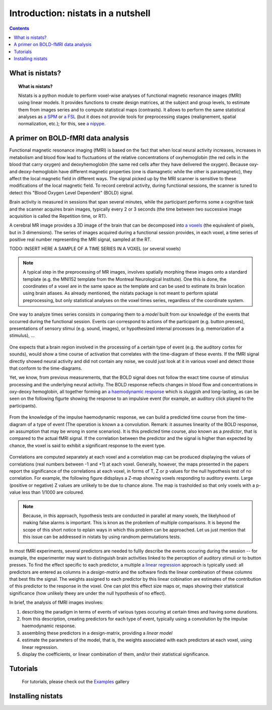 =====================================
Introduction: nistats in a nutshell
=====================================

.. contents:: **Contents**
    :local:
    :depth: 1


What is nistats?
===========================================================================

.. topic:: **What is nistats?**

   Nistats is a python module to perform voxel-wise analyses of functional magnetic resonance images (fMRI) using linear models. It provides functions to create design matrices, at the subject and group levels, to estimate them from images series and to compute statistical maps (contrasts). It allows to perform the same statistical analyses as `a SPM`_ or `a FSL`_ (but it does not provide tools for preprocessing stages (realignement, spatial normalization, etc.); for this, see `a nipype`_.

.. _a SPM: https://www.fil.ion.ucl.ac.uk/spm/

.. _a FSL: https://www.fmrib.ox.ac.uk/fsl

.. _a nipype: https://nipype.readthedocs.io/en/latest/>



A primer on BOLD-fMRI data analysis
===================================

Functional magnetic resonance imaging (fMRI) is based on the fact that when local neural activity increases, increases in metabolism and blood flow lead to fluctuations of the relative concentrations of oxyhemoglobin (the red cells in the blood that carry oxygen) and deoxyhemoglobin (the same red cells after they have delivered the oxygen). Because oxy- and deoxy-hemoglobin have different magnetic properties (one is diamagnetic while the other is paramagnetic), they affect the local magnetic field in different ways. The signal picked up by the MRI scanner is sensitive to these modifications of the local magnetic field. To record cerebral activity, during functional sessions, the scanner is tuned to detect this "Blood Oxygen Level Dependent" (BOLD) signal.

Brain activity is measured in sessions that span several minutes, while the participant performs some a cognitive task and the scanner acquires brain images, typically every 2 or 3 seconds (the time between two successive image acquisition is called the Repetition time, or RT).

A cerebral MR image provides a 3D image of the brain that can be decomposed into `a voxels`_ (the equivalent of pixels, but in 3 dimensions). The series of images acquired during a functional session provides, in each voxel, a time series of positive real number representing the MRI signal, sampled at the RT.

.. _a voxels: https://en.wikipedia.org/wiki/Voxel

TODO: INSERT HERE A SAMPLE OF A TIME SERIES IN A VOXEL (or several voxels)

.. note:: A typical step in the preprocessing of MR images, involves spatially morphing these images onto a standard template (e.g. the MNI152 template from the Montreal Neurological Institute). One this is done, the coordinates of a voxel are in the same space as the template and can be used to estimate its brain location using brain atlases. As already mentioned, the nistats package is not meant to perform spiatal preprocessing, but only statistical analyses on the voxel times series, regardless of the coordinate system. 

One way to analyze times series consists in comparing them to a *model* built from our knowledge of the events that occurred during the functional session. Events can correspond to actions of the participant (e.g. button presses), presentations of sensory stimui (e.g. sound, images), or hypothesized internal processes (e.g. memorization of a stimulus), ...


.. figure:: images/stimulation-time-diagram.png


One expects that a brain region involved in the processing of a certain type of event (e.g. the auditory cortex for sounds), would show a time course of activation that correlates with the time-diagram of these events. If the fMRI signal directly showed neural activity and did not contain any noise, we could just look at it in various voxel and detect those that conform to the time-diagrams.

Yet, we know, from previous measurements, that the BOLD signal does not follow the exact time course of stimulus processing and the underlying neural activity. The BOLD response reflects changes in blood flow and concentrations in oxy-deoxy hemoglobin, all together forming an  `a haemodynamic response`_ which is sluggish and long-lasting, as can be seen on the following figurte showing the response to an impulsive event (for example, an auditory click played to the participants).  

.. figure:: images/spm_iHRF.png

From the knowledge of the impulse haemodynamic response, we can build a predicted time course from the time-diagram of a type of event (The operation is known a a convolution. Remark: it assumes linearity of the BOLD response, an assumption that may be wrong in some scenarios). It is this predicted time course, also known as a *predictor*, that is compared to the actual fMRI signal. If the correlation between the predictor and the signal is higher than expected by chance, the voxel is said to exhibit a significant response to the event type. 


.. _a haemodynamic response: https://en.wikipedia.org/wiki/Haemodynamic_response


.. figure:: images/time-course-and-model-fit-in-a-voxel.png

Correlations are computed separately at each voxel and a correlation map can be produced displaying  the values of correlations (real numbers between -1 and +1) at each voxel. Generally, however, the maps presented in the papers report the significance of the correlations at each voxel, in forms of T, Z or p values for the null hypothesis test of no correlation. For example, the following figure didsplays a Z-map showing voxels responding to auditory events. Large (positive or negative) Z values are unlikely to be due to chance alone. The map is trasholded so that only voxels with a p-value less than 1/1000 are coloured. 

.. note::
    Because, in this approach, hypothesis tests are conducted in parallel at many voxels, the likelyhood of making false alarms is important. This is knon as the probmlem of multiple comparisons. It is beyond the scope of this short notice to eplain ways in which this problem can be approached. Let us just mention that this issue can be addressed in nistats by using randnom permutations tests.

.. figure:: images/example-spmZ_map.png


In most fMRI experiments, several predictors are needed to fullly describe the  events occuring during the session -- for example, the experimenter may want to distinguish brain activities linked to the perception of auditory stimuli or to button presses. To find the effect specific to each predictor, a multiple  `a linear regression`_ approach is typically used: all predictors are entered as columns in a *design-matrix* and the software finds the linear combination of these columns that best fits the signal.  The weights assigned to each predictor by this linear cobination are estimates of the contribution of this predictor to the response in the voxel. One can plot this effect size maps or, maps showing their statistical significance (how unlikely theey are under the null hypothesis of no effect).


.. _a linear regression: https://en.wikipedia.org/wiki/Linear_regression

In brief, the analysis of fMRI images involves:

1. describing the paradigm in terms of events of various types occuring at certain times and having some durations.
2. from this description, creating predictors for each type of event, typically using a convolution by the impulse haemodynamic response.
3. assembling these predictors in a design-matrix, providing a *linear model*
4. estimate the parameters of the model, that is, the weights associated with each predictors at each voxel, using linear regression.
5. display the coefficients, or linear combination of them, and/or their statistical significance. 


Tutorials
=========

    For tutorials, please check out the `Examples <auto_examples/index.html>`_ gallery

.. _installation:

Installing nistats
====================

.. raw:: html
   :file: install_doc_component.html
